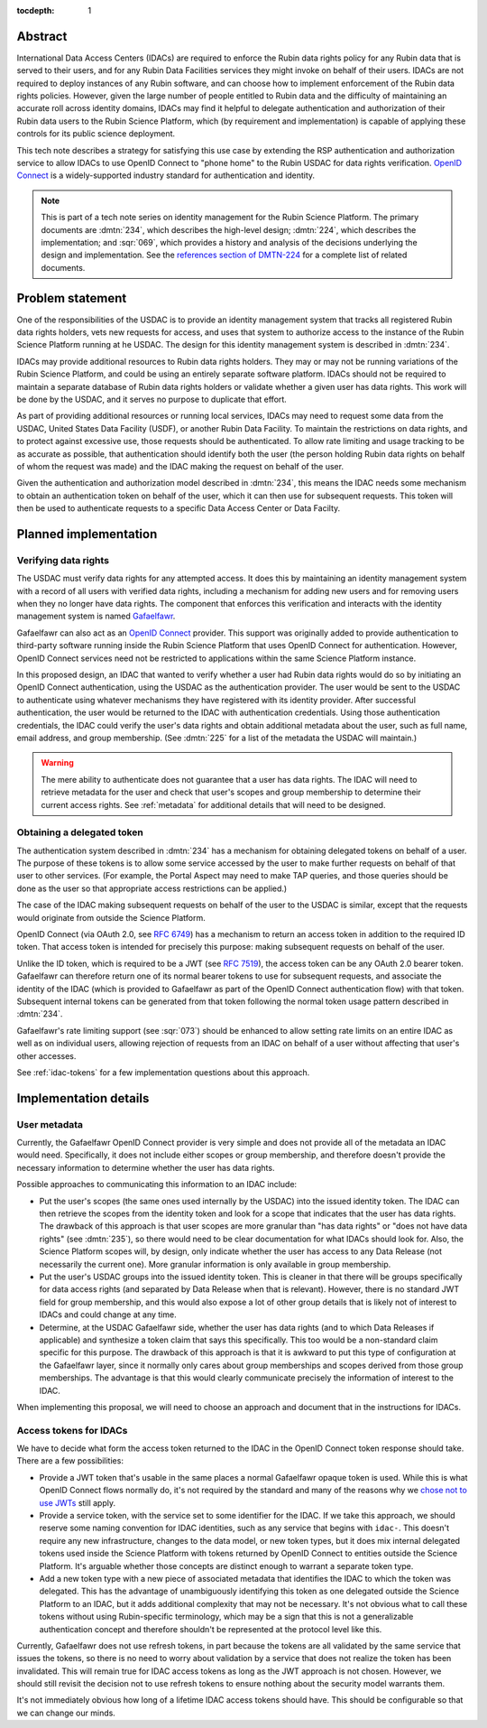 :tocdepth: 1

Abstract
========

International Data Access Centers (IDACs) are required to enforce the Rubin data rights policy for any Rubin data that is served to their users, and for any Rubin Data Facilities services they might invoke on behalf of their users.
IDACs are not required to deploy instances of any Rubin software, and can choose how to implement enforcement of the Rubin data rights policies. 
However, given the large number of people entitled to Rubin data and the difficulty of maintaining an accurate roll across identity domains, IDACs may find it helpful to delegate authentication and authorization of their Rubin data users to the Rubin Science Platform, which (by requirement and implementation) is capable of applying these controls for its public science deployment.

This tech note describes a strategy for satisfying this use case by extending the RSP authentication and authorization service to allow IDACs to use OpenID Connect to "phone home" to the Rubin USDAC for data rights verification.
`OpenID Connect`_ is a widely-supported industry standard for authentication and identity.

.. _OpenID Connect: https://openid.net/connect/

.. note::

   This is part of a tech note series on identity management for the Rubin Science Platform.
   The primary documents are :dmtn:`234`, which describes the high-level design; :dmtn:`224`, which describes the implementation; and :sqr:`069`, which provides a history and analysis of the decisions underlying the design and implementation.
   See the `references section of DMTN-224 <https://dmtn-224.lsst.io/#references>`__ for a complete list of related documents.

.. _problem:

Problem statement
=================

One of the responsibilities of the USDAC is to provide an identity management system that tracks all registered Rubin data rights holders, vets new requests for access, and uses that system to authorize access to the instance of the Rubin Science Platform running at he USDAC.
The design for this identity management system is described in :dmtn:`234`.

IDACs may provide additional resources to Rubin data rights holders.
They may or may not be running variations of the Rubin Science Platform, and could be using an entirely separate software platform.
IDACs should not be required to maintain a separate database of Rubin data rights holders or validate whether a given user has data rights.
This work will be done by the USDAC, and it serves no purpose to duplicate that effort.

As part of providing additional resources or running local services, IDACs may need to request some data from the USDAC, United States Data Facility (USDF), or another Rubin Data Facility.
To maintain the restrictions on data rights, and to protect against excessive use, those requests should be authenticated.
To allow rate limiting and usage tracking to be as accurate as possible, that authentication should identify both the user (the person holding Rubin data rights on behalf of whom the request was made) and the IDAC making the request on behalf of the user.

Given the authentication and authorization model described in :dmtn:`234`, this means the IDAC needs some mechanism to obtain an authentication token on behalf of the user, which it can then use for subsequent requests.
This token will then be used to authenticate requests to a specific Data Access Center or Data Facilty.

Planned implementation
======================

Verifying data rights
---------------------

The USDAC must verify data rights for any attempted access.
It does this by maintaining an identity management system with a record of all users with verified data rights, including a mechanism for adding new users and for removing users when they no longer have data rights.
The component that enforces this verification and interacts with the identity management system is named Gafaelfawr_.

.. _Gafaelfawr: https://gafaelfawr.lsst.io/

Gafaelfawr can also act as an `OpenID Connect`_ provider.
This support was originally added to provide authentication to third-party software running inside the Rubin Science Platform that uses OpenID Connect for authentication.
However, OpenID Connect services need not be restricted to applications within the same Science Platform instance.

In this proposed design, an IDAC that wanted to verify whether a user had Rubin data rights would do so by initiating an OpenID Connect authentication, using the USDAC as the authentication provider.
The user would be sent to the USDAC to authenticate using whatever mechanisms they have registered with its identity provider.
After successful authentication, the user would be returned to the IDAC with authentication credentials.
Using those authentication credentials, the IDAC could verify the user's data rights and obtain additional metadata about the user, such as full name, email address, and group membership.
(See :dmtn:`225` for a list of the metadata the USDAC will maintain.)

.. warning::

   The mere ability to authenticate does not guarantee that a user has data rights.
   The IDAC will need to retrieve metadata for the user and check that user's scopes and group membership to determine their current access rights.
   See :ref:`metadata` for additional details that will need to be designed.

Obtaining a delegated token
---------------------------

The authentication system described in :dmtn:`234` has a mechanism for obtaining delegated tokens on behalf of a user.
The purpose of these tokens is to allow some service accessed by the user to make further requests on behalf of that user to other services.
(For example, the Portal Aspect may need to make TAP queries, and those queries should be done as the user so that appropriate access restrictions can be applied.)

The case of the IDAC making subsequent requests on behalf of the user to the USDAC is similar, except that the requests would originate from outside the Science Platform.

OpenID Connect (via OAuth 2.0, see :rfc:`6749`) has a mechanism to return an access token in addition to the required ID token.
That access token is intended for precisely this purpose: making subsequent requests on behalf of the user.

Unlike the ID token, which is required to be a JWT (see :rfc:`7519`), the access token can be any OAuth 2.0 bearer token.
Gafaelfawr can therefore return one of its normal bearer tokens to use for subsequent requests, and associate the identity of the IDAC (which is provided to Gafaelfawr as part of the OpenID Connect authentication flow) with that token.
Subsequent internal tokens can be generated from that token following the normal token usage pattern described in :dmtn:`234`.

Gafaelfawr's rate limiting support (see :sqr:`073`) should be enhanced to allow setting rate limits on an entire IDAC as well as on individual users, allowing rejection of requests from an IDAC on behalf of a user without affecting that user's other accesses.

See :ref:`idac-tokens` for a few implementation questions about this approach.

Implementation details
======================

.. _metadata:

User metadata
-------------

Currently, the Gafaelfawr OpenID Connect provider is very simple and does not provide all of the metadata an IDAC would need.
Specifically, it does not include either scopes or group membership, and therefore doesn't provide the necessary information to determine whether the user has data rights.

Possible approaches to communicating this information to an IDAC include:

- Put the user's scopes (the same ones used internally by the USDAC) into the issued identity token.
  The IDAC can then retrieve the scopes from the identity token and look for a scope that indicates that the user has data rights.
  The drawback of this approach is that user scopes are more granular than "has data rights" or "does not have data rights" (see :dmtn:`235`), so there would need to be clear documentation for what IDACs should look for.
  Also, the Science Platform scopes will, by design, only indicate whether the user has access to any Data Release (not necessarily the current one).
  More granular information is only available in group membership.

- Put the user's USDAC groups into the issued identity token.
  This is cleaner in that there will be groups specifically for data access rights (and separated by Data Release when that is relevant).
  However, there is no standard JWT field for group membership, and this would also expose a lot of other group details that is likely not of interest to IDACs and could change at any time.

- Determine, at the USDAC Gafaelfawr side, whether the user has data rights (and to which Data Releases if applicable) and synthesize a token claim that says this specifically.
  This too would be a non-standard claim specific for this purpose.
  The drawback of this approach is that it is awkward to put this type of configuration at the Gafaelfawr layer, since it normally only cares about group memberships and scopes derived from those group memberships.
  The advantage is that this would clearly communicate precisely the information of interest to the IDAC.

When implementing this proposal, we will need to choose an approach and document that in the instructions for IDACs.

.. _idac-tokens:

Access tokens for IDACs
-----------------------

We have to decide what form the access token returned to the IDAC in the OpenID Connect token response should take.
There are a few possibilities:

- Provide a JWT token that's usable in the same places a normal Gafaelfawr opaque token is used.
  While this is what OpenID Connect flows normally do, it's not required by the standard and many of the reasons why we `chose not to use JWTs <https://sqr-069.lsst.io/#token-format>`__ still apply.

- Provide a service token, with the service set to some identifier for the IDAC.
  If we take this approach, we should reserve some naming convention for IDAC identities, such as any service that begins with ``idac-``.
  This doesn't require any new infrastructure, changes to the data model, or new token types, but it does mix internal delegated tokens used inside the Science Platform with tokens returned by OpenID Connect to entities outside the Science Platform.
  It's arguable whether those concepts are distinct enough to warrant a separate token type.

- Add a new token type with a new piece of associated metadata that identifies the IDAC to which the token was delegated.
  This has the advantage of unambiguously identifying this token as one delegated outside the Science Platform to an IDAC, but it adds additional complexity that may not be necessary.
  It's not obvious what to call these tokens without using Rubin-specific terminology, which may be a sign that this is not a generalizable authentication concept and therefore shouldn't be represented at the protocol level like this.

Currently, Gafaelfawr does not use refresh tokens, in part because the tokens are all validated by the same service that issues the tokens, so there is no need to worry about validation by a service that does not realize the token has been invalidated.
This will remain true for IDAC access tokens as long as the JWT approach is not chosen.
However, we should still revisit the decision not to use refresh tokens to ensure nothing about the security model warrants them.

It's not immediately obvious how long of a lifetime IDAC access tokens should have.
This should be configurable so that we can change our minds.
